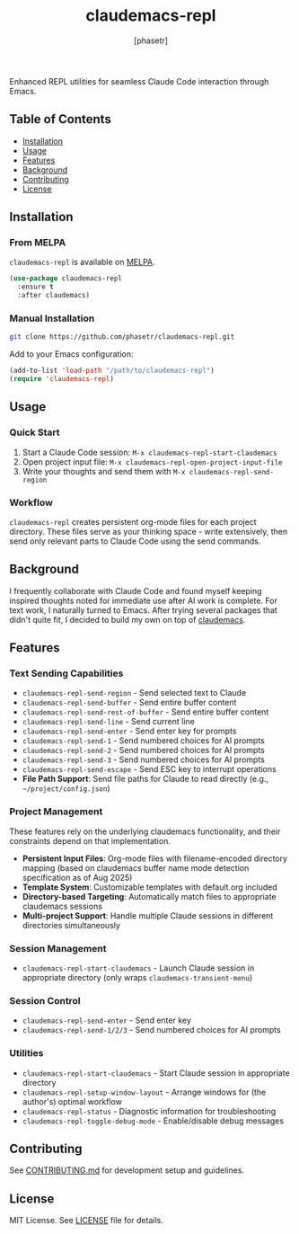 #+TITLE: claudemacs-repl
#+AUTHOR: [phasetr]
#+EMAIL: phasetr@gmail.com
#+OPTIONS: toc:2 num:nil

[[https://melpa.org/#/claudemacs-repl][file:https://melpa.org/packages/claudemacs-repl-badge.svg]]
[[https://stable.melpa.org/#/claudemacs-repl][file:https://stable.melpa.org/packages/claudemacs-repl-badge.svg]]
[[https://github.com/phasetr/claudemacs-repl/actions/workflows/ci.yml][file:https://github.com/phasetr/claudemacs-repl/actions/workflows/ci.yml/badge.svg]]

Enhanced REPL utilities for seamless Claude Code interaction through Emacs.

** Table of Contents
:PROPERTIES:
:TOC:      :include all :depth 2
:END:
:CONTENTS:
- [[#installation][Installation]]
- [[#usage][Usage]]
- [[#features][Features]]
- [[#background][Background]]
- [[#contributing][Contributing]]
- [[#license][License]]
:END:

** Installation

*** From MELPA

=claudemacs-repl= is available on [[https://melpa.org/][MELPA]].

#+BEGIN_SRC emacs-lisp
(use-package claudemacs-repl
  :ensure t
  :after claudemacs)
#+END_SRC

*** Manual Installation

#+BEGIN_SRC bash
git clone https://github.com/phasetr/claudemacs-repl.git
#+END_SRC

Add to your Emacs configuration:

#+BEGIN_SRC emacs-lisp
(add-to-list 'load-path "/path/to/claudemacs-repl")
(require 'claudemacs-repl)
#+END_SRC

** Usage

*** Quick Start

1. Start a Claude Code session: ~M-x claudemacs-repl-start-claudemacs~
2. Open project input file: ~M-x claudemacs-repl-open-project-input-file~
3. Write your thoughts and send them with ~M-x claudemacs-repl-send-region~

*** Workflow

=claudemacs-repl= creates persistent org-mode files for each project directory.
These files serve as your thinking space - write extensively, then send
only relevant parts to Claude Code using the send commands.

** Background

I frequently collaborate with Claude Code and found myself
keeping inspired thoughts noted for immediate use after AI work is complete.
For text work, I naturally turned to Emacs.
After trying several packages that didn't quite fit,
I decided to build my own on top of [[https://github.com/cpoile/claudemacs][claudemacs]].

** Features

*** Text Sending Capabilities
- =claudemacs-repl-send-region= - Send selected text to Claude
- =claudemacs-repl-send-buffer= - Send entire buffer content
- =claudemacs-repl-send-rest-of-buffer= - Send entire buffer content
- =claudemacs-repl-send-line= - Send current line
- =claudemacs-repl-send-enter= - Send enter key for prompts
- =claudemacs-repl-send-1= - Send numbered choices for AI prompts
- =claudemacs-repl-send-2= - Send numbered choices for AI prompts
- =claudemacs-repl-send-3= - Send numbered choices for AI prompts
- =claudemacs-repl-send-escape= - Send ESC key to interrupt operations
- *File Path Support*: Send file paths for Claude to read directly (e.g., =~/project/config.json=)

*** Project Management
These features rely on the underlying claudemacs functionality,
and their constraints depend on that implementation.

- *Persistent Input Files*: Org-mode files with filename-encoded directory mapping
  (based on claudemacs buffer name mode detection specification as of Aug 2025)
- *Template System*: Customizable templates with default.org included
- *Directory-based Targeting*: Automatically match files to appropriate claudemacs sessions
- *Multi-project Support*: Handle multiple Claude sessions in different directories simultaneously

*** Session Management
- =claudemacs-repl-start-claudemacs= - Launch Claude session in appropriate directory
  (only wraps =claudemacs-transient-menu=)

*** Session Control
- =claudemacs-repl-send-enter= - Send enter key
- =claudemacs-repl-send-1/2/3= - Send numbered choices for AI prompts

*** Utilities
- =claudemacs-repl-start-claudemacs= - Start Claude session in appropriate directory
- =claudemacs-repl-setup-window-layout= - Arrange windows for (the author's) optimal workflow
- =claudemacs-repl-status= - Diagnostic information for troubleshooting
- =claudemacs-repl-toggle-debug-mode= - Enable/disable debug messages

** Contributing

See [[file:CONTRIBUTING.md][CONTRIBUTING.md]] for development setup and guidelines.

** License

MIT License. See [[file:LICENSE][LICENSE]] file for details.
